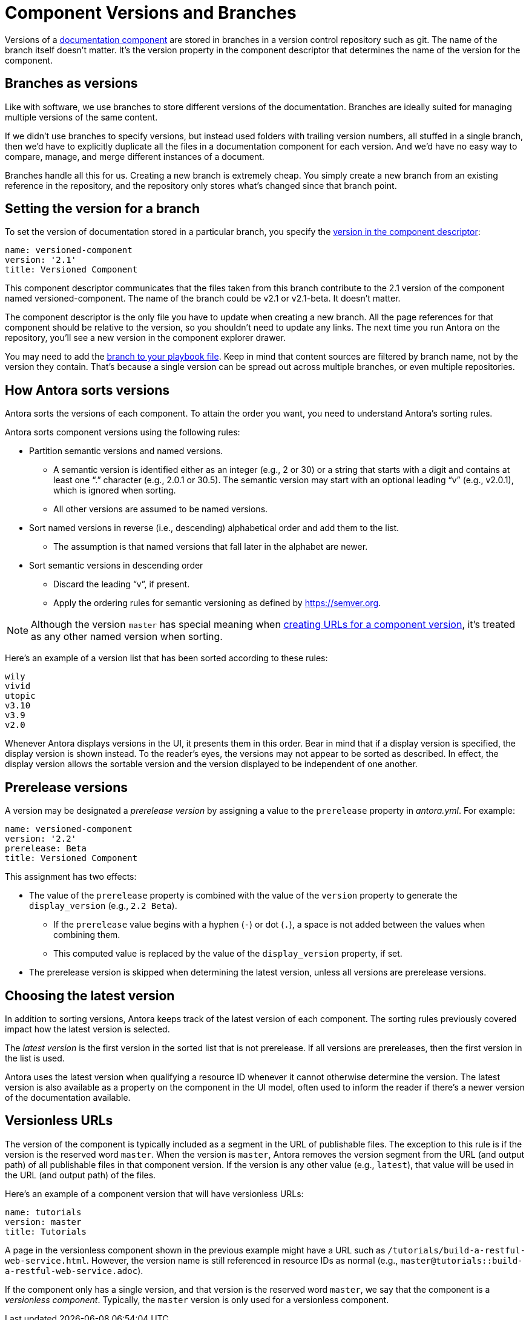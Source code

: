 ////
TODO: explain how this relates to page versions
////
= Component Versions and Branches

Versions of a xref:component-structure.adoc[documentation component] are stored in branches in a version control repository such as git.
The name of the branch itself doesn't matter.
It's the version property in the component descriptor that determines the name of the version for the component.

== Branches as versions

Like with software, we use branches to store different versions of the documentation.
Branches are ideally suited for managing multiple versions of the same content.

If we didn't use branches to specify versions, but instead used folders with trailing version numbers, all stuffed in a single branch, then we'd have to explicitly duplicate all the files in a documentation component for each version.
And we'd have no easy way to compare, manage, and merge different instances of a document.

Branches handle all this for us.
Creating a new branch is extremely cheap.
You simply create a new branch from an existing reference in the repository, and the repository only stores what's changed since that branch point.

== Setting the version for a branch

To set the version of documentation stored in a particular branch, you specify the xref:component-descriptor.adoc#version-key[version in the component descriptor]:

[source,yaml]
----
name: versioned-component
version: '2.1'
title: Versioned Component
----

This component descriptor communicates that the files taken from this branch contribute to the 2.1 version of the component named versioned-component.
The name of the branch could be v2.1 or v2.1-beta.
It doesn't matter.

The component descriptor is the only file you have to update when creating a new branch.
All the page references for that component should be relative to the version, so you shouldn't need to update any links.
The next time you run Antora on the repository, you'll see a new version in the component explorer drawer.

You may need to add the xref:playbook:configure-content-sources.adoc#branches[branch to your playbook file].
Keep in mind that content sources are filtered by branch name, not by the version they contain.
That's because a single version can be spread out across multiple branches, or even multiple repositories.

== How Antora sorts versions

Antora sorts the versions of each component.
To attain the order you want, you need to understand Antora's sorting rules.

Antora sorts component versions using the following rules:

* Partition semantic versions and named versions.
 ** A semantic version is identified either as an integer (e.g., 2 or 30) or a string that starts with a digit and contains at least one "`.`" character (e.g., 2.0.1 or 30.5).
The semantic version may start with an optional leading "`v`" (e.g., v2.0.1), which is ignored when sorting.
 ** All other versions are assumed to be named versions.
* Sort named versions in reverse (i.e., descending) alphabetical order and add them to the list.
 ** The assumption is that named versions that fall later in the alphabet are newer.
* Sort semantic versions in descending order
 ** Discard the leading "`v`", if present.
 ** Apply the ordering rules for semantic versioning as defined by https://semver.org.

NOTE: Although the version `master` has special meaning when <<versionless-urls,creating URLs for a component version>>, it's treated as any other named version when sorting.

Here's an example of a version list that has been sorted according to these rules:

----
wily
vivid
utopic
v3.10
v3.9
v2.0
----

Whenever Antora displays versions in the UI, it presents them in this order.
Bear in mind that if a display version is specified, the display version is shown instead.
To the reader's eyes, the versions may not appear to be sorted as described.
In effect, the display version allows the sortable version and the version displayed to be independent of one another.

== Prerelease versions

A version may be designated a [.term]_prerelease version_ by assigning a value to the `prerelease` property in [.path]_antora.yml_.
For example:

[source,yaml]
----
name: versioned-component
version: '2.2'
prerelease: Beta
title: Versioned Component
----

This assignment has two effects:

* The value of the `prerelease` property is combined with the value of the `version` property to generate the `display_version` (e.g., `2.2 Beta`).
 ** If the `prerelease` value begins with a hyphen (`-`) or dot (`.`), a space is not added between the values when combining them.
 ** This computed value is replaced by the value of the `display_version` property, if set.
* The prerelease version is skipped when determining the latest version, unless all versions are prerelease versions.

== Choosing the latest version

In addition to sorting versions, Antora keeps track of the latest version of each component.
The sorting rules previously covered impact how the latest version is selected.

The [.term]_latest version_ is the first version in the sorted list that is not prerelease.
If all versions are prereleases, then the first version in the list is used.

Antora uses the latest version when qualifying a resource ID whenever it cannot otherwise determine the version.
The latest version is also available as a property on the component in the UI model, often used to inform the reader if there's a newer version of the documentation available.

[#versionless-urls]
== Versionless URLs

The version of the component is typically included as a segment in the URL of publishable files.
The exception to this rule is if the version is the reserved word `master`.
When the version is `master`, Antora removes the version segment from the URL (and output path) of all publishable files in that component version.
If the version is any other value (e.g., `latest`), that value will be used in the URL (and output path) of the files.

Here's an example of a component version that will have versionless URLs:

[source,yaml]
----
name: tutorials
version: master
title: Tutorials
----

A page in the versionless component shown in the previous example might have a URL such as `/tutorials/build-a-restful-web-service.html`.
However, the version name is still referenced in resource IDs as normal (e.g., `master@tutorials::build-a-restful-web-service.adoc`).

If the component only has a single version, and that version is the reserved word `master`, we say that the component is a [.term]_versionless component_.
Typically, the `master` version is only used for a versionless component.
